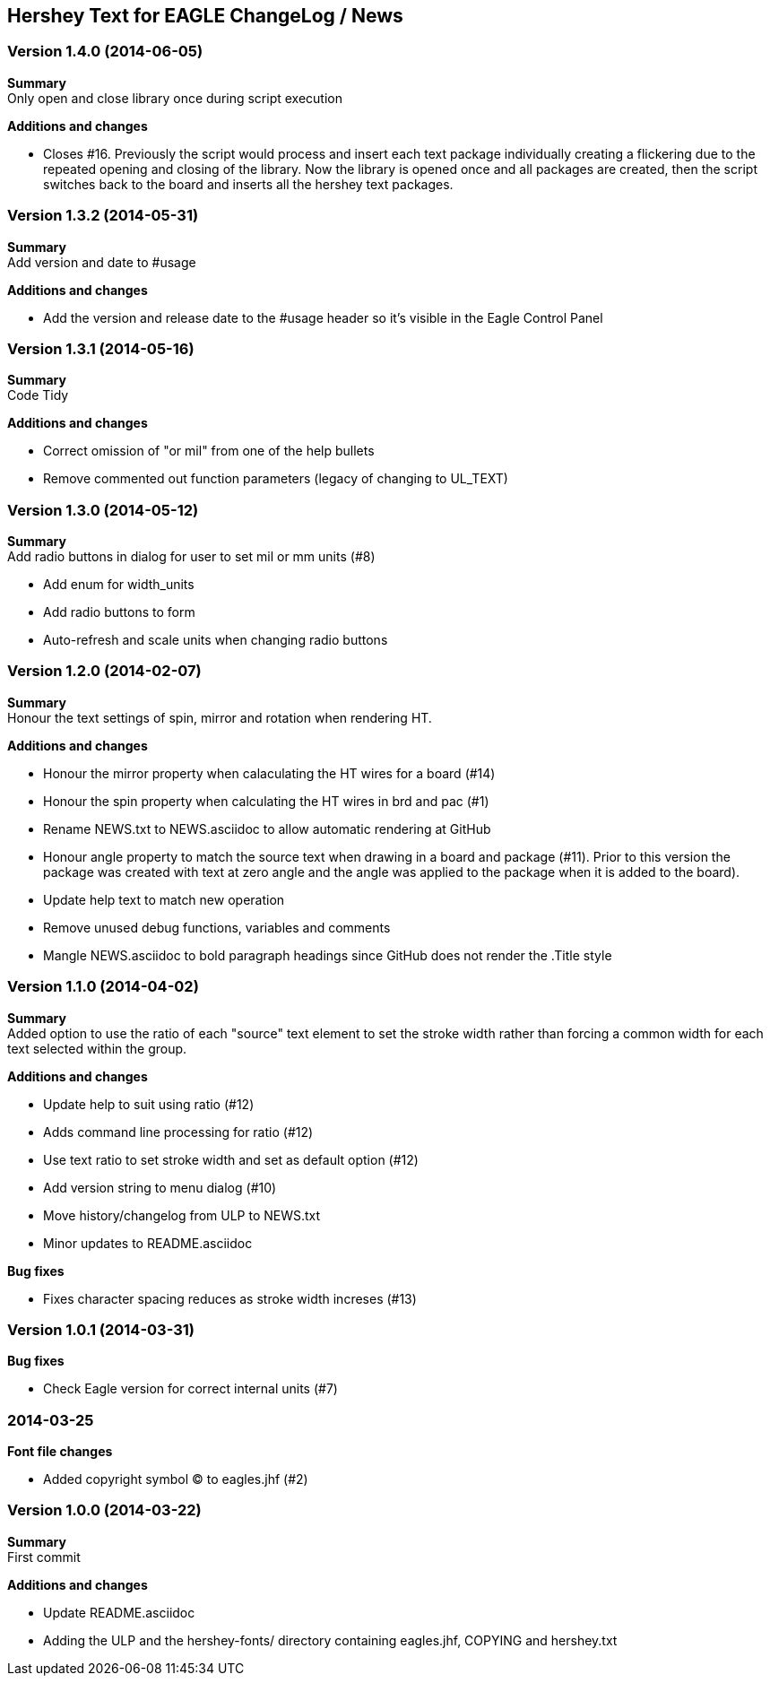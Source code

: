 == Hershey Text for EAGLE ChangeLog / News

:website: https://github.com/nallison/hershey-text-eagle

// This text file is formatted with asciidoc, http://asciidoc.org/

=== Version 1.4.0 (2014-06-05)
*Summary* +
Only open and close library once during script execution

*Additions and changes*

- Closes #16.  Previously the script would process and insert each text package
individually creating a flickering due to the repeated opening and closing of the
library.  Now the library is opened once and all packages are created, then the 
script switches back to the board and inserts all the hershey text packages.

=== Version 1.3.2 (2014-05-31)
*Summary* +
Add version and date to #usage 

*Additions and changes*

- Add the version and release date to the #usage header so it's visible in the Eagle Control Panel

=== Version 1.3.1 (2014-05-16)
*Summary* +
Code Tidy

*Additions and changes*

- Correct omission of "or mil" from one of the help bullets
- Remove commented out function parameters (legacy of changing to UL_TEXT)


=== Version 1.3.0 (2014-05-12)
*Summary* +
Add radio buttons in dialog for user to set mil or mm units (#8)

- Add enum for width_units
- Add radio buttons to form
- Auto-refresh and scale units when changing radio buttons

=== Version 1.2.0 (2014-02-07)
*Summary* +
Honour the text settings of spin, mirror and rotation when rendering HT.

*Additions and changes*

- Honour the mirror property when calaculating the HT wires for a board (#14)
- Honour the spin property when calculating the HT wires in brd and pac (#1)
- Rename NEWS.txt to NEWS.asciidoc to allow automatic rendering at GitHub
- Honour angle property to match the source text when drawing in a board and
  package (#11).  Prior to this version the package was created with text at
  zero angle and the angle was applied to the package when it is added to the
  board).
- Update help text to match new operation
- Remove unused debug functions, variables and comments
- Mangle NEWS.asciidoc to bold paragraph headings since GitHub does not render
  the .Title style 


=== Version 1.1.0 (2014-04-02)
*Summary* +
Added option to use the ratio of each "source" text element to set the
stroke width rather than forcing a common width for each text selected
within the group.

*Additions and changes*

- Update help to suit using ratio (#12)
- Adds command line processing for ratio (#12)
- Use text ratio to set stroke width and set as default option (#12)
- Add version string to menu dialog (#10)
- Move history/changelog from ULP to NEWS.txt
- Minor updates to README.asciidoc

*Bug fixes*

- Fixes character spacing reduces as stroke width increses (#13)

=== Version 1.0.1 (2014-03-31)
*Bug fixes*

- Check Eagle version for correct internal units (#7)

=== 2014-03-25
*Font file changes*

- Added copyright symbol &copy; to eagles.jhf (#2)

=== Version 1.0.0 (2014-03-22)
*Summary* +
First commit

*Additions and changes*

- Update README.asciidoc
- Adding the ULP and the hershey-fonts/ directory containing eagles.jhf, 
COPYING and hershey.txt
